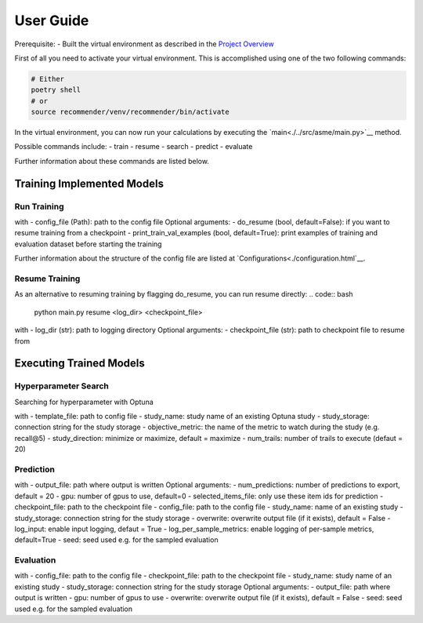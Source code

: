 .. _User Guide:
User Guide
==========

Prerequisite:
- Built the virtual environment as described in the `Project Overview <./project_overview.html>`__

First of all you need to activate your virtual environment. This is accomplished using one of the two following commands:

.. code:: bash

    # Either
    poetry shell
    # or
    source recommender/venv/recommender/bin/activate

In the virtual environment, you can now run your calculations by executing the `main<./../src/asme/main.py>`__ method.

.. code:: bash
    python main.py [COMMAND] [ARGS]

Possible commands include: 
- train
- resume
- search
- predict
- evaluate


Further information about these commands are listed below.

Training Implemented Models
---------------------------

Run Training
""""""""""""""
.. code:: bash
    python main.py train <config_file> [OPTIONAL ARGS]

with
- config_file (Path): path to the config file
Optional arguments:
- do_resume (bool, default=False): if you want to resume training from a checkpoint
- print_train_val_examples (bool, default=True): print examples of training and evaluation dataset before starting the training

Further information about the structure of the config file are listed at `Configurations<./configuration.html`__.

Resume Training
""""""""""""""""
As an alternative to resuming training by flagging do_resume, you can run resume directly:
.. code:: bash 
    python main.py resume <log_dir> <checkpoint_file>

with
- log_dir (str): path to logging directory
Optional arguments:
- checkpoint_file (str): path to checkpoint file to resume from

Executing Trained Models
------------------------

Hyperparameter Search
"""""""""""""""""""""
Searching for hyperparameter with Optuna

.. code:: bash 
    python main.py search <template_file> <study_name> <study_storage> <objective_metric> [ARGS]

with
- template_file: path to config file
- study_name: study name of an existing Optuna study
- study_storage: connection string for the study storage
- objective_metric: the name of the metric to watch during the study (e.g. recall@5)
- study_direction: minimize or maximize, default = maximize
- num_trails: number of trails to execute (defaut = 20)

Prediction
""""""""""

.. code:: bash
    python main.py predict <output_file> [ARGS]

with
- output_file: path where output is written
Optional arguments:
- num_predictions: number of predictions to export, default = 20
- gpu: number of gpus to use, default=0
- selected_items_file: only use these item ids for prediction
- checkpoint_file: path to the checkpoint file
- config_file: path to the config file
- study_name: name of an existing study
- study_storage: connection string for the study storage
- overwrite: overwrite output file (if it exists), default = False
- log_input: enable input logging, defaut = True
- log_per_sample_metrics: enable logging of per-sample metrics, default=True
- seed: seed used e.g. for the sampled evaluation


Evaluation
""""""""""

.. code:: bash  
    python main.py evaluate <config_file> <checkpoint_file> <study_name> <study_storage> [OPTIONAL ARGS]

with
- config_file: path to the config file
- checkpoint_file: path to the checkpoint file
- study_name: study name of an existing study
- study_storage: connection string for the study storage
Optional arguments:
- output_file: path where output is written
- gpu: number of gpus to use
- overwrite: overwrite output file (if it exists), default = False
- seed: seed used e.g. for the sampled evaluation
